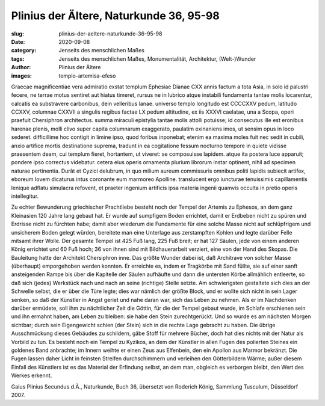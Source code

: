 Plinius der Ältere, Naturkunde 36, 95-98
========================================

:slug: plinius-der-aeltere-naturkunde-36-95-98
:date: 2020-09-08
:category: Jenseits des menschlichen Maßes
:tags: Jenseits des menschlichen Maßes, Monumentalität, Architektur, (Welt-)Wunder
:author: Plinius der Ältere
:images: templo-artemisa-efeso

.. class:: original

    Graecae magnificentiae vera admiratio exstat templum Ephesiae Dianae CXX annis factum a tota Asia, in solo id palustri fecere, ne terrae motus sentiret aut hiatus timeret, rursus ne in lubrico atque instabili fundamenta tantae molis locarentur, calcatis ea substravere carbonibus, dein velleribus lanae. universo templo longitudo est CCCCXXV pedum, latitudo CCXXV, columnae CXXVII a singulis regibus factae LX pedum altitudine, ex iis XXXVI caelatae, una a Scopa, operi praefuit Chersiphron architectus. summa miraculi epistylia tantae molis attolli potuisse; id consecutus ille est eronibus harenae plenis, molli clivo super capita columnarum exaggerato, paulatim exinaniens imos, ut sensim opus in loco sederet. difficillime hoc contigit in limine ipso, quod foribus inponebat; etenim ea maxima moles fuit nec sedit in cubili, anxio artifice mortis destinatione suprema, tradunt in ea cogitatione fessum nocturno tempore in quiete vidisse praesentem deam, cui templum fieret, hortantem, ut viveret: se composuisse lapidem. atque ita postera luce apparuit; pondere ipso correctus videbatur. cetera eius operis ornamenta plurium librorum instar optinent, nihil ad specimen naturae pertinentia. Durât et Cyzici delubrum, in quo milium aureum commissuris omnibus politi lapidis subiecit artifex, eboreum Iovem dicaturus intus coronante eum marmoreo Apolline. translucent ergo iuncturae tenuissimis capillamentis lenique adflatu simulacra refovent, et praeter ingenium artificis ipsa materia ingenii quamvis occulta in pretio operis intellegitur.

.. class:: translation

    Zu echter Bewunderung griechischer Prachtliebe besteht noch der Tempel der Artemis zu Ephesos, an dem ganz Kleinasien 120 Jahre lang gebaut hat. Er wurde auf sumpfigem Boden errichtet, damit er Erdbeben nicht zu spüren und Erdrisse nicht zu fürchten habe; damit aber wiederum die Fundamente für eine solche Masse nicht auf schlüpfrigem und unsicherem Boden gelegt würden, bereitete man eine Unterlage aus zerstampften Kohlen und legte darüber Felle mitsamt ihrer Wolle. Der gesamte Tempel ist 425 Fuß lang, 225 Fuß breit; er hat 127 Säulen, jede von einem anderen König errichtet und 60 Fuß hoch; 36 von ihnen sind mit Bildhauerarbeit verziert, eine von der Hand des Skopas. Die Bauleitung hatte der Architekt Chersiphron inne. Das größte Wunder dabei ist, daß Architrave von solcher Masse (überhaupt) emporgehoben werden konnten. Er erreichte es, indem er Tragkörbe mit Sand füllte, sie auf einer sanft ansteigenden Rampe bis über die Kapitelle der Säulen aufhäufte und dann die untersten Körbe allmählich entleerte, so daß sich (jedes) Werkstück nach und nach an seine (richtige) Stelle setzte. Am schwierigsten gestaltete sich dies an der Schwelle selbst, die er über die Türe legte; dies war nämlich der größte Block, und er wollte sich nicht in sein Lager senken, so daß der Künstler in Angst geriet und nahe daran war, sich das Leben zu nehmen. Als er im Nachdenken darüber ermüdete, soll ihm zu nächtlicher Zeit die Göttin, für die der Tempel gebaut wurde, im Schlafe erschienen sein und ihn ermahnt haben, am Leben zu bleiben: sie habe den Stein zurechtgerückt. Und so wurde es am nächsten Morgen sichtbar; durch sein Eigengewicht schien (der Stein) sich in die rechte Lage gebracht zu haben. Die übrige Ausschmückung dieses Gebäudes zu schildern, gäbe Stoff für mehrere Bücher, doch hat dies nichts mit der Natur als Vorbild zu tun. Es besteht noch ein Tempel zu Kyzikos, an dem der Künstler in allen Fugen des polierten Steines ein goldenes Band anbrachte; im Innern weihte er einen Zeus aus Elfenbein, den ein Apollon aus Marmor bekränzt. Die Fugen lassen daher Licht in feinsten Streifen durchschimmern und verleihen den Götterbildern Wärme; außer diesem Einfall des Künstlers ist es das Material der Erfindung selbst, an dem man, obgleich es verborgen bleibt, den Wert des Werkes erkennt.

.. class:: translation-source

    Gaius Plinius Secundus d.Ä., Naturkunde, Buch 36, übersetzt von Roderich König, Sammlung Tusculum, Düsseldorf 2007.

